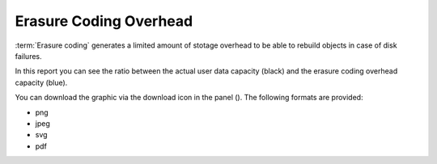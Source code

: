 .. |download_icon| image:: ../_static/download_icon.png

.. _erasure_coding_overhead:

Erasure Coding Overhead
=======================

:term:`Erasure coding` generates a limited amount of stotage overhead to be able to rebuild objects in 
case of disk failures.

In this report you can see the ratio between the actual user data capacity (black) and the erasure coding 
overhead capacity (blue).

You can download the graphic via the download icon in the panel (|download_icon|). The following formats
are provided:

* png
* jpeg
* svg
* pdf

